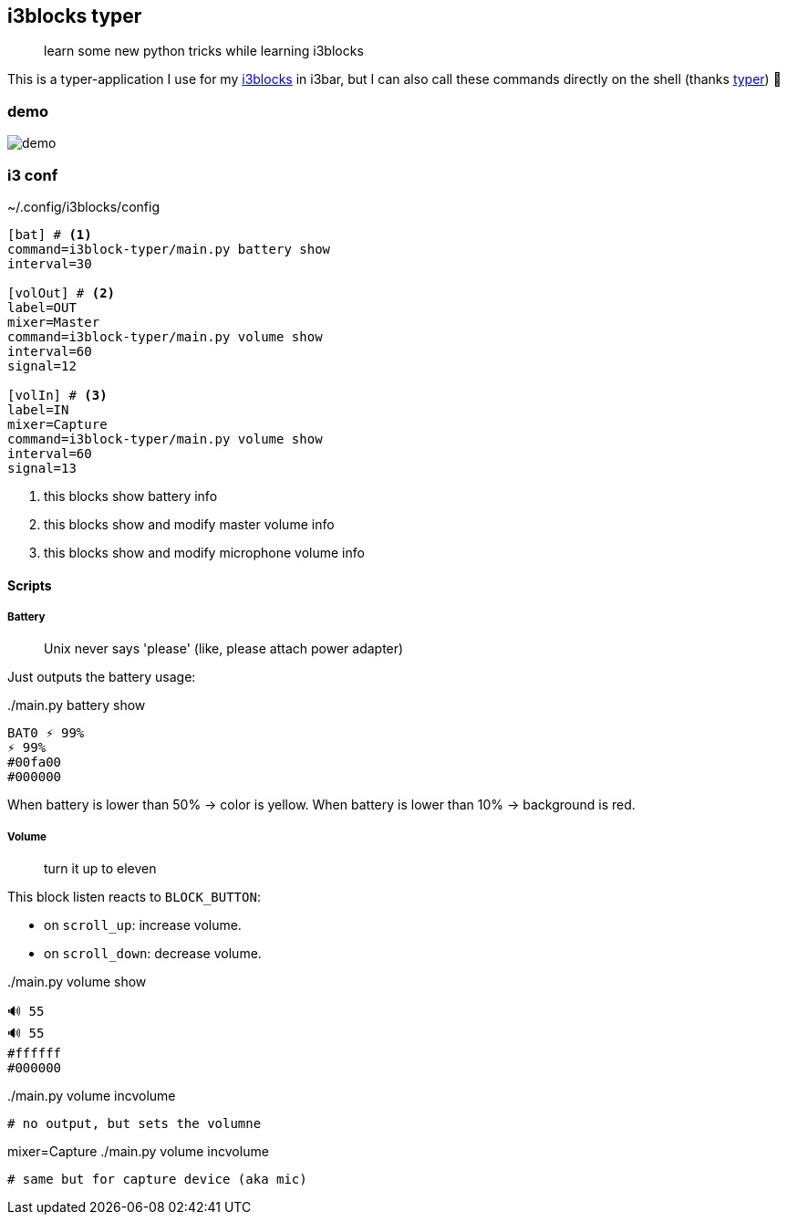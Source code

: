 ifdef::env-github[]
:imagesdir: https://raw.githubusercontent.com/defel/i3blocks-typer/master/.github/assets/
endif::[]

## i3blocks typer

> learn some new python tricks while learning i3blocks

This is a typer-application I use for my https://github.com/vivien/i3blocks[i3blocks] in i3bar, but I can also call these commands directly on the shell (thanks https://github.com/tiangolo/typer[typer]) 🎉

### demo

image::demo.png[]

### i3 conf

.~/.config/i3blocks/config
[source]
----
[bat] # <1>
command=i3block-typer/main.py battery show
interval=30
 
[volOut] # <2>
label=OUT
mixer=Master
command=i3block-typer/main.py volume show
interval=60
signal=12

[volIn] # <3>
label=IN
mixer=Capture
command=i3block-typer/main.py volume show
interval=60
signal=13
----
<1> this blocks show battery info
<2> this blocks show and modify master volume info
<3> this blocks show and modify microphone volume info


#### Scripts

##### Battery

> Unix never says 'please' (like, please attach power adapter)

Just outputs the battery usage:

../main.py battery show
....
BAT0 ⚡ 99%
⚡ 99%
#00fa00
#000000
....

When battery is lower than 50% -> color is yellow.
When battery is lower than 10% -> background is red.


##### Volume

> turn it up to eleven

This block listen reacts to `BLOCK_BUTTON`:

- on `scroll_up`: increase volume.
- on `scroll_down`: decrease volume.



../main.py volume show
....
🔊 55
🔊 55
#ffffff
#000000
....


../main.py volume incvolume
....
# no output, but sets the volumne
....

.mixer=Capture ./main.py volume incvolume
....
# same but for capture device (aka mic)
....
